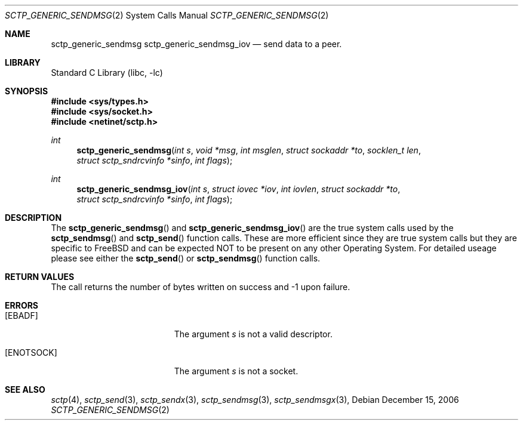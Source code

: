 .\" Copyright (c) 1983, 1991, 1993
.\"	The Regents of the University of California.  All rights reserved.
.\"
.\" Redistribution and use in source and binary forms, with or without
.\" modification, are permitted provided that the following conditions
.\" are met:
.\" 1. Redistributions of source code must retain the above copyright
.\"    notice, this list of conditions and the following disclaimer.
.\" 2. Redistributions in binary form must reproduce the above copyright
.\"    notice, this list of conditions and the following disclaimer in the
.\"    documentation and/or other materials provided with the distribution.
.\" 3. All advertising materials mentioning features or use of this software
.\"    must display the following acknowledgement:
.\"	This product includes software developed by the University of
.\"	California, Berkeley and its contributors.
.\" 4. Neither the name of the University nor the names of its contributors
.\"    may be used to endorse or promote products derived from this software
.\"    without specific prior written permission.
.\"
.\" THIS SOFTWARE IS PROVIDED BY THE REGENTS AND CONTRIBUTORS ``AS IS'' AND
.\" ANY EXPRESS OR IMPLIED WARRANTIES, INCLUDING, BUT NOT LIMITED TO, THE
.\" IMPLIED WARRANTIES OF MERCHANTABILITY AND FITNESS FOR A PARTICULAR PURPOSE
.\" ARE DISCLAIMED.  IN NO EVENT SHALL THE REGENTS OR CONTRIBUTORS BE LIABLE
.\" FOR ANY DIRECT, INDIRECT, INCIDENTAL, SPECIAL, EXEMPLARY, OR CONSEQUENTIAL
.\" DAMAGES (INCLUDING, BUT NOT LIMITED TO, PROCUREMENT OF SUBSTITUTE GOODS
.\" OR SERVICES; LOSS OF USE, DATA, OR PROFITS; OR BUSINESS INTERRUPTION)
.\" HOWEVER CAUSED AND ON ANY THEORY OF LIABILITY, WHETHER IN CONTRACT, STRICT
.\" LIABILITY, OR TORT (INCLUDING NEGLIGENCE OR OTHERWISE) ARISING IN ANY WAY
.\" OUT OF THE USE OF THIS SOFTWARE, EVEN IF ADVISED OF THE POSSIBILITY OF
.\" SUCH DAMAGE.
.\"
.\" $FreeBSD: src/lib/libc/sys/sctp_generic_sendmsg.2,v 1.2.8.1 2009/04/15 03:14:26 kensmith Exp $
.\"
.Dd December 15, 2006
.Dt SCTP_GENERIC_SENDMSG 2
.Os
.Sh NAME
.Nm sctp_generic_sendmsg
.Nm sctp_generic_sendmsg_iov
.Nd send data to a peer.
.Sh LIBRARY
.Lb libc
.Sh SYNOPSIS
.In sys/types.h
.In sys/socket.h
.In netinet/sctp.h
.Ft int
.Fn sctp_generic_sendmsg "int s" "void *msg" "int msglen" "struct sockaddr *to" "socklen_t len" "struct sctp_sndrcvinfo *sinfo" "int flags"
.Ft int
.Fn sctp_generic_sendmsg_iov "int s" "struct iovec *iov" "int iovlen" "struct sockaddr *to" "struct sctp_sndrcvinfo *sinfo" "int flags"

.Sh DESCRIPTION
The
.Fn sctp_generic_sendmsg
and
.Fn sctp_generic_sendmsg_iov
are the true system calls used by the
.Fn sctp_sendmsg
and 
.Fn sctp_send
function calls. These are more efficient since they are
true system calls but they are specific to FreeBSD and
can be expected NOT to be present on any other Operating
System. For detailed useage please see either the
.Fn sctp_send
or
.Fn sctp_sendmsg
function calls. 
.Sh RETURN VALUES
The call returns the number of bytes written on success and -1 upon failure.
.Sh ERRORS
.Bl -tag -width Er
.It Bq Er EBADF
The argument
.Fa s
is not a valid descriptor.
.It Bq Er ENOTSOCK
The argument
.Fa s
is not a socket.
.El
.Sh SEE ALSO
.Xr sctp 4 ,
.Xr sctp_send 3 ,
.Xr sctp_sendx 3 ,
.Xr sctp_sendmsg 3 ,
.Xr sctp_sendmsgx 3 ,

